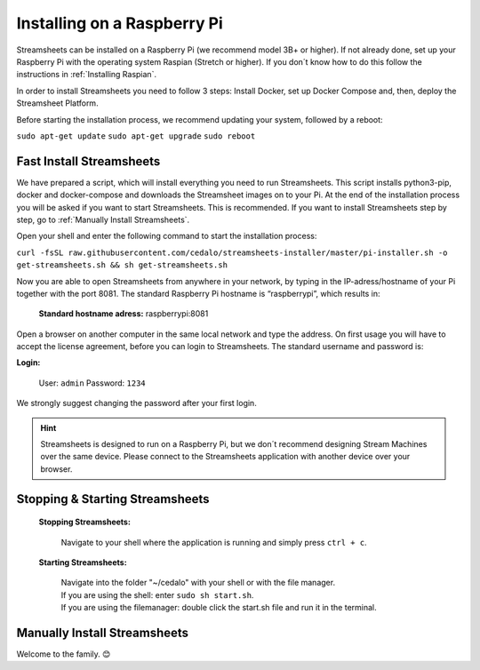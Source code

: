 
Installing on a Raspberry Pi 
================================

Streamsheets can be installed on a Raspberry Pi (we recommend model 3B+ or higher). If not already done, set up your Raspberry Pi with the operating system Raspian (Stretch or higher). If you don´t know how to do this follow the instructions in :ref:`Installing Raspian`. 

In order to install Streamsheets you need to follow 3 steps: Install Docker, set up Docker Compose and, then, deploy the Streamsheet Platform.

Before starting the installation process, we recommend updating your system, followed by a reboot:

``sudo apt-get update``
``sudo apt-get upgrade``
``sudo reboot``


Fast Install Streamsheets
--------------------------------

We have prepared a script, which will install everything you need to run Streamsheets. 
This script installs python3-pip, docker and docker-compose and downloads the Streamsheet images on to your Pi. At the end of the installation process you will be asked if you want to start Streamsheets. This is recommended. 
If you want to install Streamsheets step by step, go to :ref:`Manually Install Streamsheets`.

Open your shell and enter the following command to start the installation process:

``curl -fsSL raw.githubusercontent.com/cedalo/streamsheets-installer/master/pi-installer.sh -o get-streamsheets.sh && sh get-streamsheets.sh``

Now you are able to open Streamsheets from anywhere in your network, by typing in the IP-adress/hostname of your Pi together with the port 8081. 
The standard Raspberry Pi hostname is “raspberrypi”, which results in:

    | **Standard hostname adress:** raspberrypi:8081


Open a browser on another computer in the same local network and type the address. On first usage you will have to accept the license agreement, before you can login to Streamsheets.
The standard username and password is: 

**Login:**

    User: ``admin``
    Password: ``1234``

We strongly suggest changing the password after your first login. 

.. hint:: Streamsheets is designed to run on a Raspberry Pi, but we don´t recommend designing Stream Machines over the same device. Please connect to the Streamsheets application with another device over your browser.

Stopping & Starting Streamsheets
---------------------------------

    **Stopping Streamsheets:** 
                            
                            | Navigate to your shell where the application is running and simply press ``ctrl + c``.

    **Starting Streamsheets:**  
                            
                            | Navigate into the folder "~/cedalo" with your shell or with the file manager. 
                            | If you are using the shell: enter ``sudo sh start.sh``.
                            | If you are using the filemanager: double click the start.sh file and run it in the terminal. 


.. _Manually Install Streamsheets:

Manually Install Streamsheets
------------------------------------

.. toggle-header::
    :header: An alternative to the fast install script. **Click here to Show/Hide manual**
    
         
        **Setting up Docker**
        
        1. To run Streamsheets you need Docker 18.09 or higher. To set up Docker on a Raspberry Pi, use the following command:

            ``sudo curl -fsSL get.docker.com -o get-docker.sh && sh get-docker.sh``

        2. Check the installation by running the following command:

            ``docker -v``
        3. Create a docker account and login with:

            ``sudo docker login`` 


        **Setting up Docker Compose**
        

        1. To install Docker Compose on a Raspberry Pi, run the following commands:

            | ``sudo apt-get update``
            | ``sudo apt-get install -y python python-dev libffi-dev libssl-dev build-essential``
            | ``sudo pip install docker-compose``

        

        2. Check the installation by running the following command:

            ``docker-compose -v``

        **Setting up Streamsheets**
        


        1. In order to install Streamsheets first create a target folder for the installation. Choose between manually add the folder or just navigate to your prefered dircetory in your shell and use:

            | Command:  ``mkdir <PATH_TO_INSTALL_DIRECTORY>`` 
            | Example:  ``mkdir ~/cedalo``

        2. Next run the following command to execute the installer for Streamsheets. Replace ``<PATH_TO_INSTALL_DIRECTORY>`` with the name of the installation directory and ``<VERSION>`` with the Streamsheets version to install (current version: \ :ref:`currently`\).

            | Command: ``sudo docker run -v <PATH_TO_INSTALL_DIRECTORY>:/streamsheets cedalo/streamsheets-installer:<VERSION>-rpi``
            | Example: ``sudo docker run -v ~/cedalo:/streamsheets cedalo/streamsheets-installer:1.5-rpi``

        3. Navigate into the following directory:

            | Command: ``cd <PATH_TO_INSTALL_DIRECTORY>``
            | Example: ``cd ~/cedalo``

        This directory contains several shell scripts (and Docker Compose files) to run predefined configurations of Streamsheets. 

        **Starting Streamsheets**
        

        To start the default configuration, run the following command:

        ``sudo sh start.sh``


        Now you are able to open Streamsheets from anywhere in your network, by typing in the IP-adress/hostname of your Pi together with the port 8081. The standard Raspberry Pi hostname is “raspberrypi”, which results in:

        Standard host name adress: raspberrypi:8081
        Open a browser on another computer in the same local network and type the address. On first usage you will have to accept the license agreement, before you can login to Streamsheets. The standard username and password is:

        **Login:**

        User: ``admin``
        Password: ``1234``

        We strongly suggest changing the password after your first login.



Welcome to the family. 😊


